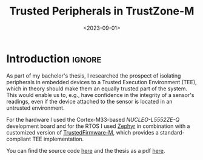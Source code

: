 #+TITLE:       Trusted Peripherals in TrustZone-M
#+DATE:        <2023-09-01>
#+DESCRIPTION: Securing Peripherals in Embedded Systems using ARM TrustZone-M
#+IMAGE:       hardware.png
#+TAGS[]:      cpp embedded arm
#+FILETAGS:    :cpp:embedded:arm:
#+OPTIONS:     toc:nil num:nil

#+CALL: ../../publish.org:generate-article-header[:eval yes]()
* Introduction                                                       :ignore:
As part of my bachelor's thesis, I researched the prospect of isolating
peripherals in embedded devices to a Trusted Execution Environment (TEE), which
in theory should make them an equally trusted part of the system. This would
enable us to, e.g., have confidence in the integrity of a sensor's readings,
even if the device attached to the sensor is located in an untrusted
environment.

# endsnippet

For the hardware I used the Cortex-M33-based /NUCLEO-L5552ZE-Q/ development board
and for the RTOS I used [[https://www.zephyrproject.org/][Zephyr]] in combination with a customized version of
[[https://www.trustedfirmware.org/projects/tf-m/][TrustedFirmware-M]], which provides a standard-compliant TEE implementation.

You can find the source code [[https://github.com/dandersch/trusted-peripherals][here]] and the thesis as a pdf [[./thesis.pdf][here]].

